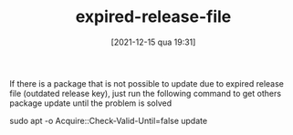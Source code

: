 :PROPERTIES:
:ID:       4d4959f4-a69b-4eef-9b02-cfa25dab5780
:END:
#+title:      expired-release-file
#+date:       [2021-12-15 qua 19:31]
#+filetags:   :computer:
#+identifier: 20211215T193104
#+HUGO_AUTO_SET_LASTMOD: t
#+hugo_base_dir: ~/BrainDump
#+hugo_section: knowledge
#+HUGO_CATEGORIES: Linux
#+BIBLIOGRAPHY: ~/Org/zotero_refs.bib
#+OPTIONS: num:nil ^:{} toc:nil\n

If there is a package that is not possible to update due to expired release file (outdated release key), just run the following command to get others package update until the problem is solved

#+begin_example sh
sudo apt -o Acquire::Check-Valid-Until=false update
#+end_example
